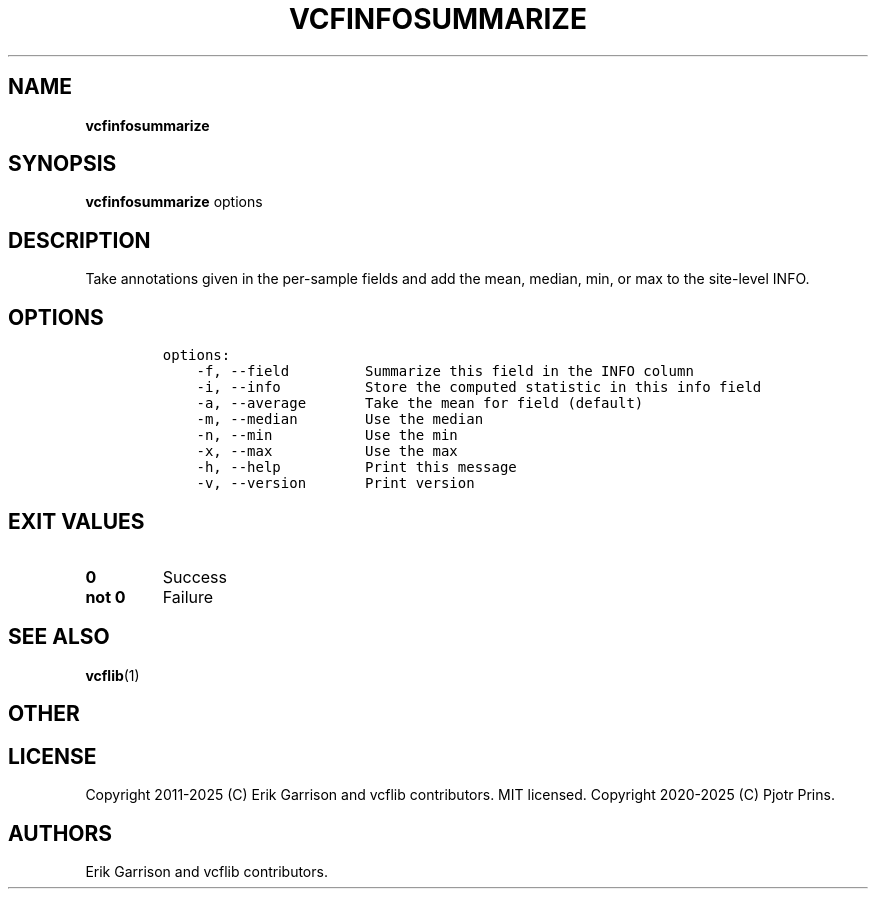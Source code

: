 .\" Automatically generated by Pandoc 2.19.2
.\"
.\" Define V font for inline verbatim, using C font in formats
.\" that render this, and otherwise B font.
.ie "\f[CB]x\f[]"x" \{\
. ftr V B
. ftr VI BI
. ftr VB B
. ftr VBI BI
.\}
.el \{\
. ftr V CR
. ftr VI CI
. ftr VB CB
. ftr VBI CBI
.\}
.TH "VCFINFOSUMMARIZE" "1" "" "vcfinfosummarize (vcflib)" "vcfinfosummarize (VCF transformation)"
.hy
.SH NAME
.PP
\f[B]vcfinfosummarize\f[R]
.SH SYNOPSIS
.PP
\f[B]vcfinfosummarize\f[R] options
.SH DESCRIPTION
.PP
Take annotations given in the per-sample fields and add the mean,
median, min, or max to the site-level INFO.
.SH OPTIONS
.IP
.nf
\f[C]

options:
    -f, --field         Summarize this field in the INFO column
    -i, --info          Store the computed statistic in this info field
    -a, --average       Take the mean for field (default)
    -m, --median        Use the median
    -n, --min           Use the min
    -x, --max           Use the max
    -h, --help          Print this message
    -v, --version       Print version

\f[R]
.fi
.SH EXIT VALUES
.TP
\f[B]0\f[R]
Success
.TP
\f[B]not 0\f[R]
Failure
.SH SEE ALSO
.PP
\f[B]vcflib\f[R](1)
.SH OTHER
.SH LICENSE
.PP
Copyright 2011-2025 (C) Erik Garrison and vcflib contributors.
MIT licensed.
Copyright 2020-2025 (C) Pjotr Prins.
.SH AUTHORS
Erik Garrison and vcflib contributors.
